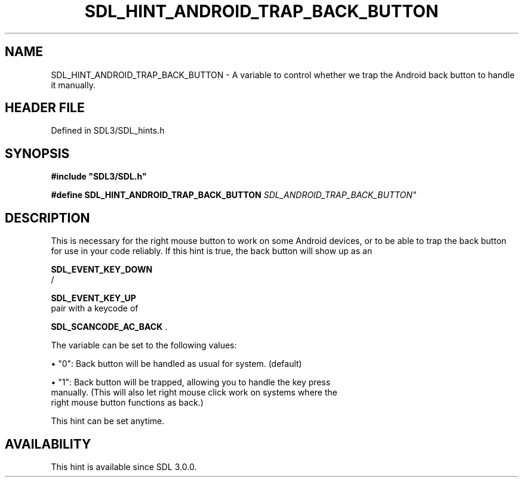 .\" This manpage content is licensed under Creative Commons
.\"  Attribution 4.0 International (CC BY 4.0)
.\"   https://creativecommons.org/licenses/by/4.0/
.\" This manpage was generated from SDL's wiki page for SDL_HINT_ANDROID_TRAP_BACK_BUTTON:
.\"   https://wiki.libsdl.org/SDL_HINT_ANDROID_TRAP_BACK_BUTTON
.\" Generated with SDL/build-scripts/wikiheaders.pl
.\"  revision SDL-3.1.2-no-vcs
.\" Please report issues in this manpage's content at:
.\"   https://github.com/libsdl-org/sdlwiki/issues/new
.\" Please report issues in the generation of this manpage from the wiki at:
.\"   https://github.com/libsdl-org/SDL/issues/new?title=Misgenerated%20manpage%20for%20SDL_HINT_ANDROID_TRAP_BACK_BUTTON
.\" SDL can be found at https://libsdl.org/
.de URL
\$2 \(laURL: \$1 \(ra\$3
..
.if \n[.g] .mso www.tmac
.TH SDL_HINT_ANDROID_TRAP_BACK_BUTTON 3 "SDL 3.1.2" "Simple Directmedia Layer" "SDL3 FUNCTIONS"
.SH NAME
SDL_HINT_ANDROID_TRAP_BACK_BUTTON \- A variable to control whether we trap the Android back button to handle it manually\[char46]
.SH HEADER FILE
Defined in SDL3/SDL_hints\[char46]h

.SH SYNOPSIS
.nf
.B #include \(dqSDL3/SDL.h\(dq
.PP
.BI "#define SDL_HINT_ANDROID_TRAP_BACK_BUTTON "SDL_ANDROID_TRAP_BACK_BUTTON"
.fi
.SH DESCRIPTION
This is necessary for the right mouse button to work on some Android
devices, or to be able to trap the back button for use in your code
reliably\[char46] If this hint is true, the back button will show up as an

.BR SDL_EVENT_KEY_DOWN
 /

.BR SDL_EVENT_KEY_UP
 pair with a keycode of

.BR SDL_SCANCODE_AC_BACK
\[char46]

The variable can be set to the following values:


\(bu "0": Back button will be handled as usual for system\[char46] (default)

\(bu "1": Back button will be trapped, allowing you to handle the key press
  manually\[char46] (This will also let right mouse click work on systems where the
  right mouse button functions as back\[char46])

This hint can be set anytime\[char46]

.SH AVAILABILITY
This hint is available since SDL 3\[char46]0\[char46]0\[char46]

